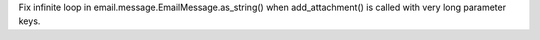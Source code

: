 Fix infinite loop in email.message.EmailMessage.as_string() when add_attachment() is called with very long parameter keys.
